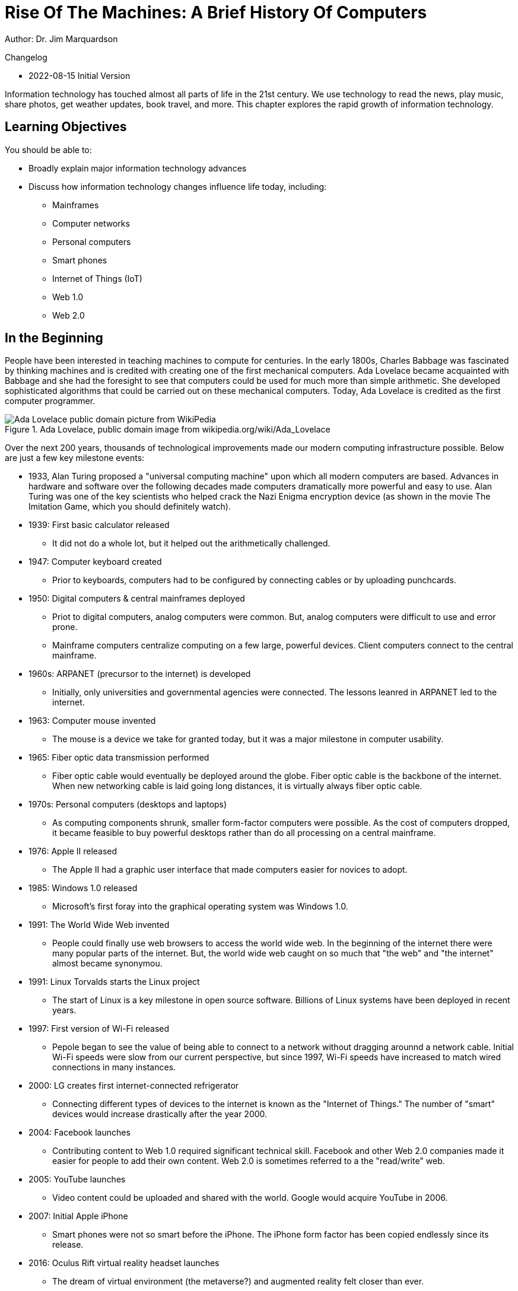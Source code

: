 = Rise Of The Machines: A Brief History Of Computers

Author: Dr. Jim Marquardson

Changelog

* 2022-08-15 Initial Version

Information technology has touched almost all parts of life in the 21st century. We use technology to read the news, play music, share photos, get weather updates, book travel, and more. This chapter explores the rapid growth of information technology.

== Learning Objectives

You should be able to:

* Broadly explain major information technology advances
* Discuss how information technology changes influence life today, including:
** Mainframes
** Computer networks
** Personal computers
** Smart phones
** Internet of Things (IoT)
** Web 1.0
** Web 2.0

== In the Beginning

People have been interested in teaching machines to compute for centuries. In the early 1800s, Charles Babbage was fascinated by thinking machines and is credited with creating one of the first mechanical computers. Ada Lovelace became acquainted with Babbage and she had the foresight to see that computers could be used for much more than simple arithmetic. She developed sophisticated algorithms that could be carried out on these mechanical computers. Today, Ada Lovelace is credited as the first computer programmer.

.Ada Lovelace, public domain image from wikipedia.org/wiki/Ada_Lovelace
image::ada_lovelace.jpg[Ada Lovelace public domain picture from WikiPedia]

Over the next 200 years, thousands of technological improvements made our modern computing infrastructure possible. Below are just a few key milestone events:

* 1933, Alan Turing proposed a "universal computing machine" upon which all modern computers are based. Advances in hardware and software over the following decades made computers dramatically more powerful and easy to use. Alan Turing was one of the key scientists who helped crack the Nazi Enigma encryption device (as shown in the movie The Imitation Game, which you should definitely watch).
* 1939: First basic calculator released
** It did not do a whole lot, but it helped out the arithmetically challenged.
* 1947: Computer keyboard created
** Prior to keyboards, computers had to be configured by connecting cables or by uploading punchcards.
* 1950: Digital computers & central mainframes deployed
** Priot to digital computers, analog computers were common. But, analog computers were difficult to use and error prone.
** Mainframe computers centralize computing on a few large, powerful devices. Client computers connect to the central mainframe.
* 1960s: ARPANET (precursor to the internet) is developed
** Initially, only universities and governmental agencies were connected. The lessons leanred in ARPANET led to the internet.
* 1963: Computer mouse invented
** The mouse is a device we take for granted today, but it was a major milestone in computer usability.
* 1965: Fiber optic data transmission performed
** Fiber optic cable would eventually be deployed around the globe. Fiber optic cable is the backbone of the internet. When new networking cable is laid going long distances, it is virtually always fiber optic cable.
* 1970s: Personal computers (desktops and laptops)
** As computing components shrunk, smaller form-factor computers were possible. As the cost of computers dropped, it became feasible to buy powerful desktops rather than do all processing on a central mainframe.
* 1976: Apple II released
** The Apple II had a graphic user interface that made computers easier for novices to adopt.
* 1985: Windows 1.0 released
** Microsoft's first foray into the graphical operating system was Windows 1.0.
* 1991: The World Wide Web invented
** People could finally use web browsers to access the world wide web. In the beginning of the internet there were many popular parts of the internet. But, the world wide web caught on so much that "the web" and "the internet" almost became synonymou.
* 1991: Linux Torvalds starts the Linux project
** The start of Linux is a key milestone in open source software. Billions of Linux systems have been deployed in recent years.
* 1997: First version of Wi-Fi released
** Pepole began to see the value of being able to connect to a network without dragging arounnd a network cable. Initial Wi-Fi speeds were slow from our current perspective, but since 1997, Wi-Fi speeds have increased to match wired connections in many instances.
* 2000: LG creates first internet-connected refrigerator
** Connecting different types of devices to the internet is known as the "Internet of Things." The number of "smart" devices would increase drastically after the year 2000.
* 2004: Facebook launches
** Contributing content to Web 1.0 required significant technical skill. Facebook and other Web 2.0 companies made it easier for people to add their own content. Web 2.0 is sometimes referred to a the "read/write" web.
* 2005: YouTube launches
** Video content could be uploaded and shared with the world. Google would acquire YouTube in 2006.
* 2007: Initial Apple iPhone
** Smart phones were not so smart before the iPhone. The iPhone form factor has been copied endlessly since its release.
* 2016: Oculus Rift virtual reality headset launches
** The dream of virtual environment (the metaverse?) and augmented reality felt closer than ever.
* 2019: Quantum computing "supremacy" achieved
** Quantum computers solve certain problems very well, but they will never replace traditional computers. Quantum computing may become important complements to traditional computers.

== Exercise

. List all of the things you have done today.
. For each event, describe any information technology and how you used it.

Examples could include listening to the radio, checking email, or texting somebody--all of which use information technology in some way.

== Reflection

* Has improved information technology come with any negatives? If so, what?
* What will be the major information technologies that will shape our society in the next 50 years?

